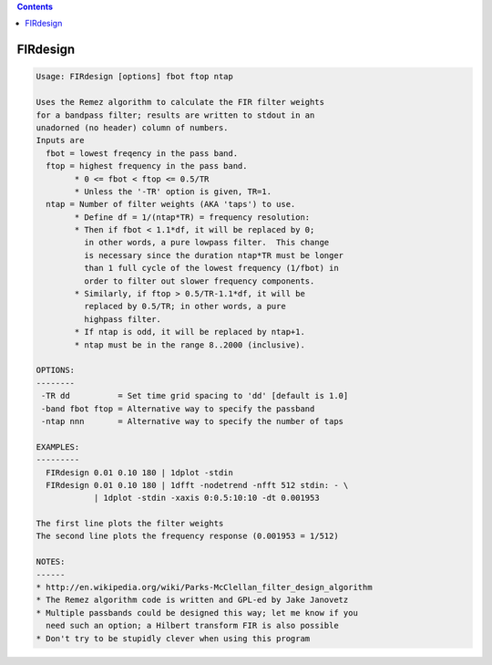 .. contents:: 
    :depth: 4 

*********
FIRdesign
*********

.. code-block:: none

    Usage: FIRdesign [options] fbot ftop ntap
    
    Uses the Remez algorithm to calculate the FIR filter weights
    for a bandpass filter; results are written to stdout in an
    unadorned (no header) column of numbers.
    Inputs are
      fbot = lowest freqency in the pass band.
      ftop = highest frequency in the pass band.
            * 0 <= fbot < ftop <= 0.5/TR
            * Unless the '-TR' option is given, TR=1.
      ntap = Number of filter weights (AKA 'taps') to use.
            * Define df = 1/(ntap*TR) = frequency resolution:
            * Then if fbot < 1.1*df, it will be replaced by 0;
              in other words, a pure lowpass filter.  This change
              is necessary since the duration ntap*TR must be longer
              than 1 full cycle of the lowest frequency (1/fbot) in
              order to filter out slower frequency components.
            * Similarly, if ftop > 0.5/TR-1.1*df, it will be
              replaced by 0.5/TR; in other words, a pure
              highpass filter.
            * If ntap is odd, it will be replaced by ntap+1.
            * ntap must be in the range 8..2000 (inclusive).
    
    OPTIONS:
    --------
     -TR dd          = Set time grid spacing to 'dd' [default is 1.0]
     -band fbot ftop = Alternative way to specify the passband
     -ntap nnn       = Alternative way to specify the number of taps
    
    EXAMPLES:
    ---------
      FIRdesign 0.01 0.10 180 | 1dplot -stdin
      FIRdesign 0.01 0.10 180 | 1dfft -nodetrend -nfft 512 stdin: - \
                | 1dplot -stdin -xaxis 0:0.5:10:10 -dt 0.001953
    
    The first line plots the filter weights
    The second line plots the frequency response (0.001953 = 1/512)
    
    NOTES:
    ------
    * http://en.wikipedia.org/wiki/Parks-McClellan_filter_design_algorithm
    * The Remez algorithm code is written and GPL-ed by Jake Janovetz
    * Multiple passbands could be designed this way; let me know if you
      need such an option; a Hilbert transform FIR is also possible
    * Don't try to be stupidly clever when using this program
